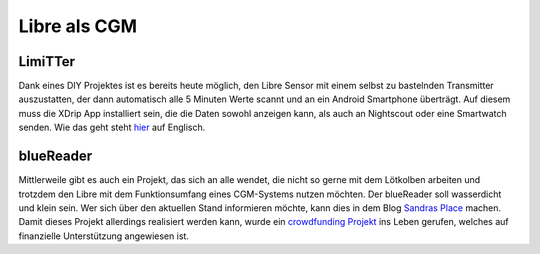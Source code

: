 Libre als CGM
=============

LimiTTer
--------

Dank eines DIY Projektes ist es bereits heute möglich, den Libre Sensor
mit einem selbst zu bastelnden Transmitter auszustatten, der dann
automatisch alle 5 Minuten Werte scannt und an ein Android Smartphone
überträgt. Auf diesem muss die XDrip App installiert sein, die die Daten
sowohl anzeigen kann, als auch an Nightscout oder eine Smartwatch
senden. Wie das geht steht `hier <https://joernl.github.io/LimiTTer/>`__
auf Englisch.

blueReader
----------

Mittlerweile gibt es auch ein Projekt, das sich an alle wendet, die
nicht so gerne mit dem Lötkolben arbeiten und trotzdem den Libre mit dem
Funktionsumfang eines CGM-Systems nutzen möchten. Der blueReader soll
wasserdicht und klein sein. Wer sich über den aktuellen Stand
informieren möchte, kann dies in dem Blog `Sandras
Place <http://unendlichkeit.net/wordpress/>`__ machen. Damit dieses
Projekt allerdings realisiert werden kann, wurde ein `crowdfunding
Projekt <https://www.startnext.com/bluereader>`__ ins Leben gerufen,
welches auf finanzielle Unterstützung angewiesen ist.
